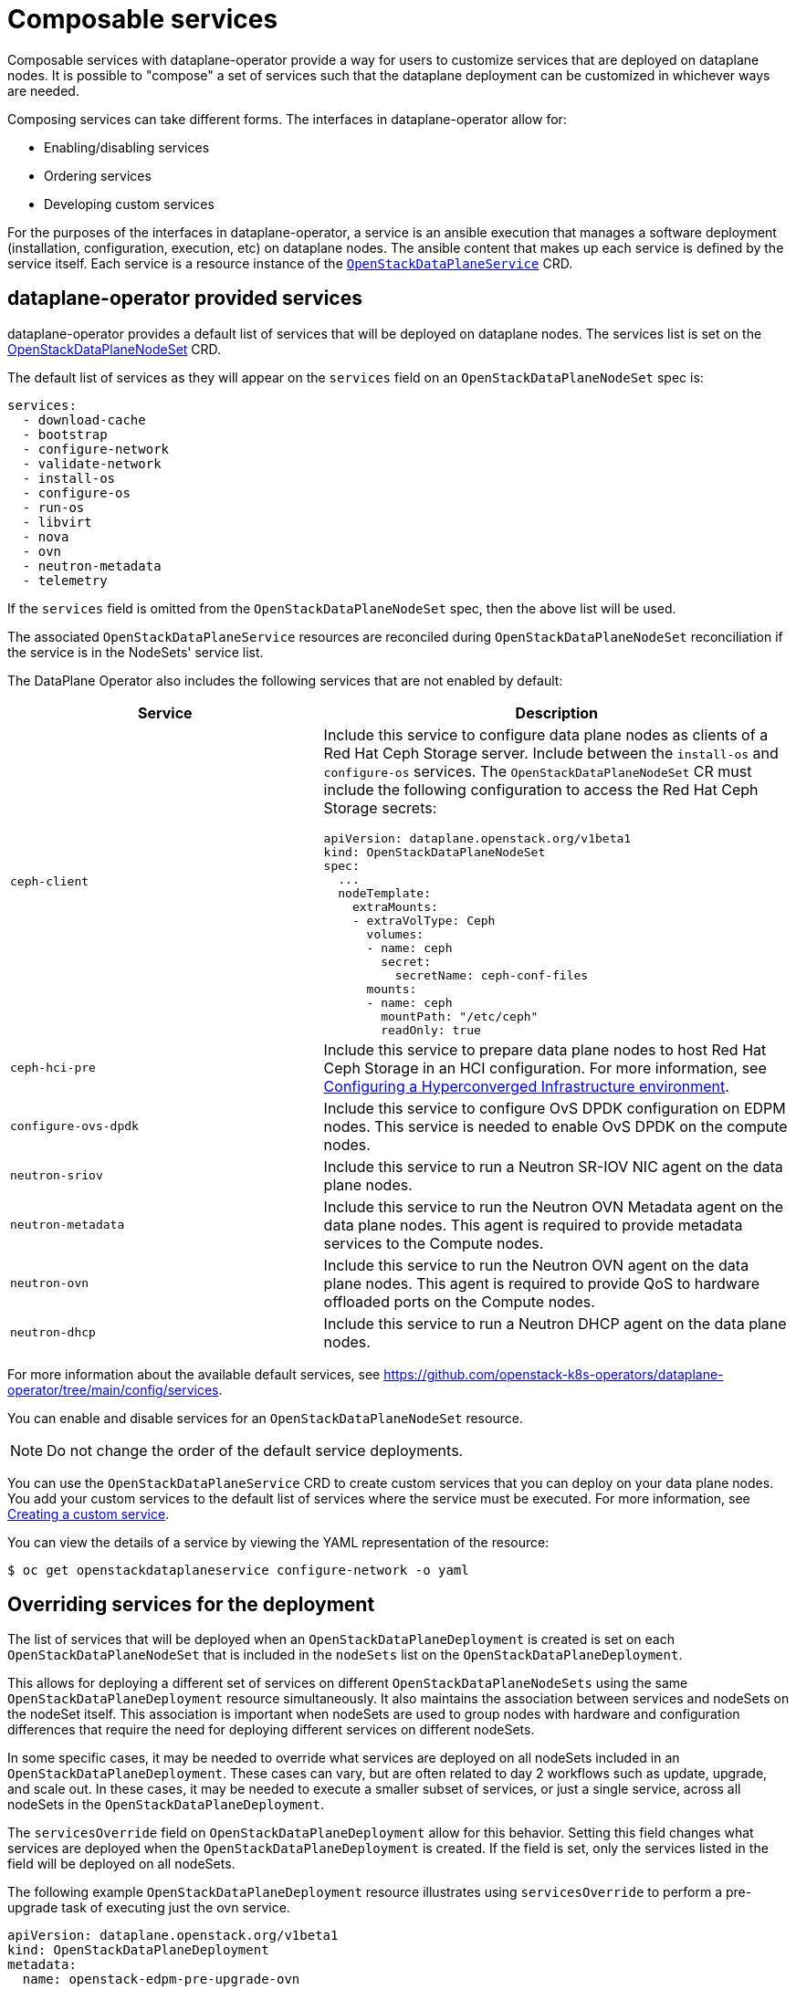 = Composable services

Composable services with dataplane-operator provide a way for users to
customize services that are deployed on dataplane nodes. It is possible to
"compose" a set of services such that the dataplane deployment can be
customized in whichever ways are needed.

Composing services can take different forms. The interfaces in
dataplane-operator allow for:

* Enabling/disabling services
* Ordering services
* Developing custom services

For the purposes of the interfaces in dataplane-operator, a service is an
ansible execution that manages a software deployment (installation,
configuration, execution, etc) on dataplane nodes. The ansible content that
makes up each service is defined by the service itself. Each service is a
resource instance of the
xref:openstack_dataplaneservice.adoc[`OpenStackDataPlaneService`] CRD.

== dataplane-operator provided services

dataplane-operator provides a default list of services that will be deployed on
dataplane nodes. The services list is set on the
<<openstackdataplanenodesetspec,OpenStackDataPlaneNodeSet>> CRD.

The default list of services as they will appear on the `services` field on an
`OpenStackDataPlaneNodeSet` spec is:

----
services:
  - download-cache
  - bootstrap
  - configure-network
  - validate-network
  - install-os
  - configure-os
  - run-os
  - libvirt
  - nova
  - ovn
  - neutron-metadata
  - telemetry
----

If the `services` field is omitted from the `OpenStackDataPlaneNodeSet` spec,
then the above list will be used.

The associated `OpenStackDataPlaneService` resources are reconciled during
`OpenStackDataPlaneNodeSet` reconciliation if the service is in the NodeSets'
service list.

The DataPlane Operator also includes the following services that are not enabled by default:

[cols="40%a,60%a",options="header",]
|===
|Service |Description
|`ceph-client` |Include this service to configure data plane nodes as clients of a Red Hat Ceph Storage server. Include between the `install-os` and `configure-os` services. The `OpenStackDataPlaneNodeSet` CR must include the following configuration to access the Red Hat Ceph Storage secrets:

----
apiVersion: dataplane.openstack.org/v1beta1
kind: OpenStackDataPlaneNodeSet
spec:
  ...
  nodeTemplate:
    extraMounts:
    - extraVolType: Ceph
      volumes:
      - name: ceph
        secret:
          secretName: ceph-conf-files
      mounts:
      - name: ceph
        mountPath: "/etc/ceph"
        readOnly: true
----

|`ceph-hci-pre` |Include this service to prepare data plane nodes to host Red Hat Ceph Storage in an HCI configuration. For more information, see xref:assembly_configuring-a-hyperconverged-infrastructure-environment[Configuring a Hyperconverged Infrastructure environment].
|`configure-ovs-dpdk` |Include this service to configure OvS DPDK configuration on EDPM nodes. This service is needed to enable OvS DPDK on the compute nodes.
|`neutron-sriov` |Include this service to run a Neutron SR-IOV NIC agent on the data plane nodes.
|`neutron-metadata` |Include this service to run the Neutron OVN Metadata agent on the data plane nodes. This agent is required to provide metadata services to the Compute nodes.
|`neutron-ovn` |Include this service to run the Neutron OVN agent on the data plane nodes. This agent is required to provide QoS to hardware offloaded ports on the Compute nodes.
|`neutron-dhcp` |Include this service to run a Neutron DHCP agent on the data plane nodes.
|===

For more information about the available default services, see https://github.com/openstack-k8s-operators/dataplane-operator/tree/main/config/services.

You can enable and disable services for an `OpenStackDataPlaneNodeSet` resource.

[NOTE]
Do not change the order of the default service deployments.

You can use the `OpenStackDataPlaneService` CRD to create custom services that you can deploy on your data plane nodes. You add your custom services to the default list of services where the service must be executed. For more information, see xref:proc_creating-a-custom-service_dataplane[Creating a custom service].

You can view the details of a service by viewing the YAML representation of the resource:

----
$ oc get openstackdataplaneservice configure-network -o yaml
----

== Overriding services for the deployment

The list of services that will be deployed when an
`OpenStackDataPlaneDeployment` is created is set on each
`OpenStackDataPlaneNodeSet` that is included in the `nodeSets` list on the
`OpenStackDataPlaneDeployment`.

This allows for deploying a different set of services on different
`OpenStackDataPlaneNodeSets` using the same `OpenStackDataPlaneDeployment`
resource simultaneously. It also maintains the association between services and
nodeSets on the nodeSet itself. This association is important when nodeSets are
used to group nodes with hardware and configuration differences that require
the need for deploying different services on different nodeSets.

In some specific cases, it may be needed to override what services are deployed
on all nodeSets included in an `OpenStackDataPlaneDeployment`. These cases can
vary, but are often related to day 2 workflows such as update, upgrade, and
scale out. In these cases, it may be needed to execute a smaller subset of
services, or just a single service, across all nodeSets in the
`OpenStackDataPlaneDeployment`.

The `servicesOverride` field on `OpenStackDataPlaneDeployment` allow for this
behavior. Setting this field changes what services are deployed when the
`OpenStackDataPlaneDeployment` is created. If the field is set, only the
services listed in the field will be deployed on all nodeSets.

The following example `OpenStackDataPlaneDeployment` resource illustrates using
`servicesOverride` to perform a pre-upgrade task of executing just the ovn
service.

....
apiVersion: dataplane.openstack.org/v1beta1
kind: OpenStackDataPlaneDeployment
metadata:
  name: openstack-edpm-pre-upgrade-ovn
spec:

  nodeSets:
    - openstack-edpm

  // Only the services here will be executed. Overriding any services value
  // on the openstack-edpm nodeSet.
  servicesOverride:
    - ovn
....

